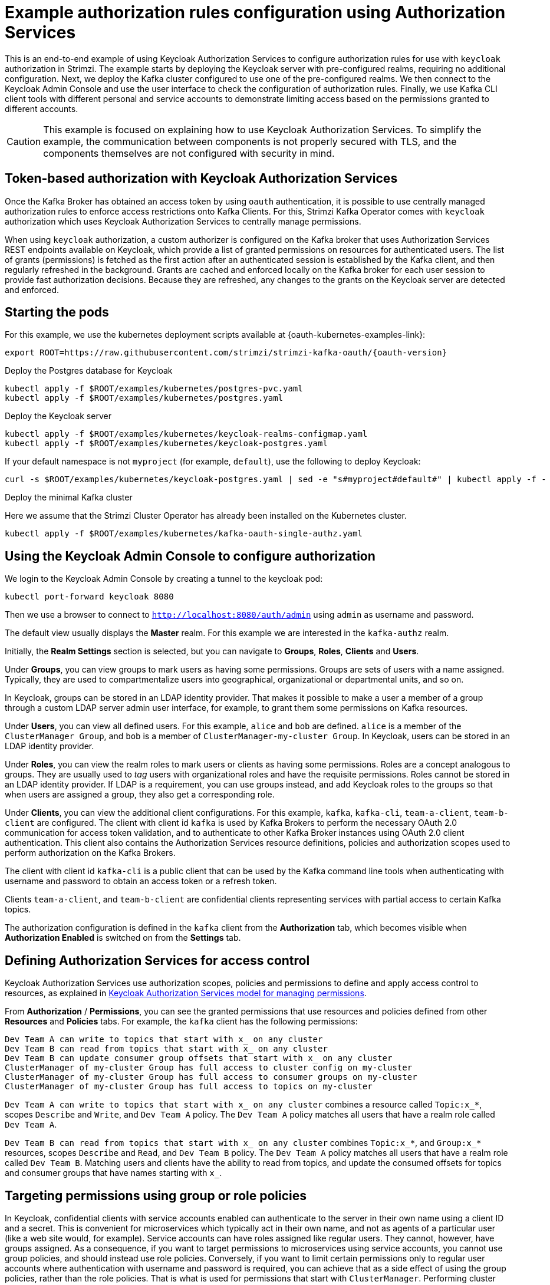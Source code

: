 // Module included in the following module:
//
// con-oauth-authorization-keycloak-authorization-services.adoc

[id='con-oauth-authorization-keycloak-example_{context}']
= Example authorization rules configuration using Authorization Services

This is an end-to-end example of using Keycloak Authorization Services to configure authorization rules for use with `keycloak` authorization in Strimzi.
The example starts by deploying the Keycloak server with pre-configured realms, requiring no additional configuration.
Next, we deploy the Kafka cluster configured to use one of the pre-configured realms.
We then connect to the Keycloak Admin Console and use the user interface to check the configuration of authorization rules.
Finally, we use Kafka CLI client tools with different personal and service accounts to demonstrate limiting access based on the permissions granted to different accounts.

[CAUTION]
====
This example is focused on explaining how to use Keycloak Authorization Services.
To simplify the example, the communication between components is not properly secured with TLS, and the components themselves are not configured with security in mind.
====

== Token-based authorization with Keycloak Authorization Services

Once the Kafka Broker has obtained an access token by using `oauth` authentication, it is possible to use centrally managed authorization rules to enforce access restrictions onto Kafka Clients.
For this, Strimzi Kafka Operator comes with `keycloak` authorization which uses Keycloak Authorization Services to centrally manage permissions.

When using `keycloak` authorization, a custom authorizer is configured on the Kafka broker that uses Authorization Services REST endpoints available on Keycloak, which provide a list of granted permissions on resources for authenticated users.
The list of grants (permissions) is fetched as the first action after an authenticated session is established by the Kafka client, and then regularly refreshed in the background.
Grants are cached and enforced locally on the Kafka broker for each user session to provide fast authorization decisions. Because they are refreshed, any changes to the grants on the Keycloak server are detected and enforced.


== Starting the pods

For this example, we use the kubernetes deployment scripts available at {oauth-kubernetes-examples-link}:

[source,yaml,subs="attributes"]
----
export ROOT=https://raw.githubusercontent.com/strimzi/strimzi-kafka-oauth/{oauth-version}
----

.Deploy the Postgres database for Keycloak

[source,yaml]
----
kubectl apply -f $ROOT/examples/kubernetes/postgres-pvc.yaml
kubectl apply -f $ROOT/examples/kubernetes/postgres.yaml
----

.Deploy the Keycloak server

[source,yaml]
----
kubectl apply -f $ROOT/examples/kubernetes/keycloak-realms-configmap.yaml
kubectl apply -f $ROOT/examples/kubernetes/keycloak-postgres.yaml
----

If your default namespace is not `myproject` (for example, `default`), use the following to deploy Keycloak:

[source,yaml]
----
curl -s $ROOT/examples/kubernetes/keycloak-postgres.yaml | sed -e "s#myproject#default#" | kubectl apply -f -
----

.Deploy the minimal Kafka cluster

Here we assume that the Strimzi Cluster Operator has already been installed on the Kubernetes cluster.

[source,yaml]
----
kubectl apply -f $ROOT/examples/kubernetes/kafka-oauth-single-authz.yaml
----


== Using the Keycloak Admin Console to configure authorization

We login to the Keycloak Admin Console by creating a tunnel to the keycloak pod:

[source,yaml]
----
kubectl port-forward keycloak 8080
----

Then we use a browser to connect to `http://localhost:8080/auth/admin` using `admin` as username and password.

The default view usually displays the *Master* realm.
For this example we are interested in the `kafka-authz` realm.

Initially, the *Realm Settings* section is selected, but you can navigate to  *Groups*, *Roles*, *Clients* and *Users*.

Under *Groups*, you can view groups to mark users as having some permissions.
Groups are sets of users with a name assigned. Typically, they are used to compartmentalize users into geographical, organizational or departmental units, and so on.

In Keycloak, groups can be stored in an LDAP identity provider.
That makes it possible to make a user a member of a group through a custom LDAP server admin user interface, for example, to grant them some permissions on Kafka resources.

Under *Users*, you can view all defined users. For this example, `alice` and `bob` are defined. `alice` is a member of the `ClusterManager Group`, and `bob` is a member of `ClusterManager-my-cluster Group`.
In Keycloak, users can be stored in an LDAP identity provider.

Under *Roles*, you can view the realm roles to mark users or clients as having some permissions.
Roles are a concept analogous to groups. They are usually used to _tag_ users with organizational roles and have the requisite permissions.
Roles cannot be stored in an LDAP identity provider.
If LDAP is a requirement, you can use groups instead, and add Keycloak roles to the groups so that when users are assigned a group, they also get a corresponding role.

Under *Clients*, you can view the additional client configurations. For this example,  `kafka`, `kafka-cli`, `team-a-client`, `team-b-client` are configured.
The client with client id `kafka` is used by Kafka Brokers to perform the necessary OAuth 2.0 communication for access token validation,
and to authenticate to other Kafka Broker instances using OAuth 2.0 client authentication.
This client also contains the Authorization Services resource definitions, policies and authorization scopes used to perform authorization on the Kafka Brokers.

The client with client id `kafka-cli` is a public client that can be used by the Kafka command line tools when authenticating with username and password to obtain an access token or a refresh token.

Clients `team-a-client`, and `team-b-client` are confidential clients representing services with partial access to certain Kafka topics.

The authorization configuration is defined in the `kafka` client from the *Authorization* tab, which becomes visible when *Authorization Enabled* is switched on from the *Settings* tab.

== Defining Authorization Services for access control

Keycloak Authorization Services use authorization scopes, policies and permissions to define and apply access control to resources, as explained in xref:con-oauth-authorization-services-model-{context}[Keycloak Authorization Services model for managing permissions].

From *Authorization* / *Permissions*, you can see the granted permissions that use resources and policies defined from other *Resources* and *Policies* tabs. For example, the `kafka` client has the following permissions:
----
Dev Team A can write to topics that start with x_ on any cluster
Dev Team B can read from topics that start with x_ on any cluster
Dev Team B can update consumer group offsets that start with x_ on any cluster
ClusterManager of my-cluster Group has full access to cluster config on my-cluster
ClusterManager of my-cluster Group has full access to consumer groups on my-cluster
ClusterManager of my-cluster Group has full access to topics on my-cluster
----

`Dev Team A can write to topics that start with x_ on any cluster` combines a resource called `Topic:x_*`, scopes `Describe` and `Write`, and `Dev Team A` policy. The `Dev Team A` policy matches all users that have a realm role called `Dev Team A`.

`Dev Team B can read from topics that start with x_ on any cluster` combines `Topic:x_*`, and `Group:x_*` resources, scopes `Describe` and `Read`, and `Dev Team B` policy. The `Dev Team A` policy matches all users that have a realm role called `Dev Team B`. Matching users and clients have the ability to read from topics, and update the consumed offsets for topics and consumer groups that have names starting with `x_`.

== Targeting permissions using group or role policies

In Keycloak, confidential clients with service accounts enabled can authenticate to the server in their own name using a client ID and a secret.
This is convenient for microservices which typically act in their own name, and not as agents of a particular user (like a web site would, for example).
Service accounts can have roles assigned like regular users.
They cannot, however, have groups assigned.
As a consequence, if you want to target permissions to microservices using service accounts, you cannot use group policies, and should instead use role policies.
Conversely, if you want to limit certain permissions only to regular user accounts where authentication with username and password is required, you can achieve that as a side effect of using the group policies, rather than the role policies.
That is what is used for permissions that start with `ClusterManager`.
Performing cluster management is usually done interactively using CLI tools.
It makes sense to require the user to log in, before using the resulting access token to authenticate to the Kafka Broker.
In this case, the access token represents the specific user, rather than the client application.


== Authorization in action using CLI clients

To ensure that authorization rules have been properly imported, from menu:Clients[kafka>Authorization>Settings] we check that *Decision Strategy* is set to *Affirmative*, and NOT to *Unanimous*.
From Keycloak, you can check that the expected resources, authorization claims, policies and permissions are defined.

With the configuration in place, you can check access to Kafka by using a producer and consumer to create topics using different user and service accounts.

First, a new interactive pod container is run using a Strimzi Kafka image to connect to a running Kafka broker.

[source,shell,subs="attributes"]
----
kubectl run -ti --rm --restart=Never --image={DockerKafkaImageCurrent} kafka-cli -- /bin/sh
----

NOTE: If `kubectl` times out waiting on the image download, subsequent attempts may result in an _AlreadyExists_ error.

You can attach to the existing pod by running:

[source,shell]
----
kubectl attach -ti kafka-cli
----

To produce messages as client `team-a-client`, we prepare a Kafka client configuration file with authentication parameters:

[source,shell]
----
cat > /tmp/team-a-client.properties << EOF
security.protocol=SASL_PLAINTEXT
sasl.mechanism=OAUTHBEARER
sasl.jaas.config=org.apache.kafka.common.security.oauthbearer.OAuthBearerLoginModule required \
  oauth.client.id="team-a-client" \
  oauth.client.secret="team-a-client-secret" \
  oauth.token.endpoint.uri="http://keycloak:8080/auth/realms/kafka-authz/protocol/openid-connect/token" ;
sasl.login.callback.handler.class=io.strimzi.kafka.oauth.client.JaasClientOauthLoginCallbackHandler
EOF
----

The roles assigned to a client, such as the `Dev Team A` realm role assigned to the `team-a-client` service account, are presented in Keycloak on the  *Service Account Roles* tab from *Clients*.

We can use this configuration from the Kafka CLI to produce and consume messages, and perform other administration tasks.


.Producing messages with authorized access

The `team-a-client` configuration is used to produce messages to topic `my-topic`:

[source,shell]
----
bin/kafka-console-producer.sh --broker-list my-cluster-kafka-bootstrap:9092 --topic my-topic \
  --producer.config=/tmp/team-a-client.properties
First message
----

A `Not authorized to access topics: [my-topic]` error is returned when trying to push the first message.

`team-a-client` has a `Dev Team A` role that gives it permission to perform any supported actions on topics that start with `a_`, but can only write to topics that start with `x_`.
The topic named `my-topic` matches neither of those rules.

The `team-a-client` configuration is then used to produce messages to topic `a_messages`:

[source,shell]
----
bin/kafka-console-producer.sh --broker-list my-cluster-kafka-bootstrap:9092 --topic a_messages \
  --producer.config /tmp/team-a-client.properties
First message
Second message
----

The messages are pushed out successfully, and in the Kafka container log there is DEBUG level output saying `Authorization GRANTED`.

Use CTRL-C to exit the CLI application.

You can see the Kafka container log by running:

[source,shell]
kubectl logs my-cluster-kafka-0 -f

.Consuming messages with authorized access

The `team-a-client` configuration is used to consume messages from topic `a_messages`:

[source,shell,subs=+quotes]
----
bin/kafka-console-consumer.sh --bootstrap-server my-cluster-kafka-bootstrap:9092 --topic a_messages \
  --from-beginning --consumer.config /tmp/team-a-client.properties
----

An error is returned as the `Dev Team A` role for `team-a-client` only has access to consumer groups that have names starting with `a_`.
The `team-a-client` configuration is then used to consume messages when specifying a custom consumer group with a name that starts with `a_`:

[source,shell,subs=+quotes]
----
bin/kafka-console-consumer.sh --bootstrap-server my-cluster-kafka-bootstrap:9092 --topic a_messages \
  --from-beginning --consumer.config /tmp/team-a-client.properties --group a_consumer_group_1
----

This time the consumer receives all the messages from the `a_messages` topic.


.Administering Kafka with authorized access

The `team-a-client` configuration is used in administrative operations.

Listing topics returns the `a_messages` topic:

[source,shell]
----
bin/kafka-topics.sh --bootstrap-server my-cluster-kafka-bootstrap:9092 --command-config /tmp/team-a-client.properties --list
----

Listing consumer groups returns the `a_consumer_group_1` consumer group:

[source,shell]
----
bin/kafka-consumer-groups.sh --bootstrap-server my-cluster-kafka-bootstrap:9092 --command-config /tmp/team-a-client.properties --list
----

Fetching the default cluster configuration fails cluster authorization, because the operation requires cluster level permissions that `team-a-client` does not have:

[source,shell]
----
bin/kafka-configs.sh --bootstrap-server my-cluster-kafka-bootstrap:9092 --command-config /tmp/team-a-client.properties \
  --entity-type brokers --describe --entity-default
----


.Using clients with different permissions

As with `team-a-client`, we prepare a Kafka client configuration file with authentication parameters for `team-b-client`:

[source,shell]
----
cat > /tmp/team-b-client.properties << EOF
security.protocol=SASL_PLAINTEXT
sasl.mechanism=OAUTHBEARER
sasl.jaas.config=org.apache.kafka.common.security.oauthbearer.OAuthBearerLoginModule required \
  oauth.client.id="team-b-client" \
  oauth.client.secret="team-b-client-secret" \
  oauth.token.endpoint.uri="http://keycloak:8080/auth/realms/kafka-authz/protocol/openid-connect/token" ;
sasl.login.callback.handler.class=io.strimzi.kafka.oauth.client.JaasClientOauthLoginCallbackHandler
EOF
----

The `team-b-client` client configuration includes a `Dev Team B` realm role and permissions that start with `Dev Team B`. These match the users and service accounts that have the `Dev Team B` realm role assigned to them.
The `Dev Team B` users have full access to topics beginning with `b_` on the Kafka cluster `my-cluster`, the name of the designated cluster, and read access on topics that start with `x_`.

The `team-b-client` configuration is used to produce messages to topic `a_messages`:

[source,shell]
----
bin/kafka-console-producer.sh --broker-list my-cluster-kafka-bootstrap:9092 --topic a_messages \
  --producer.config /tmp/team-b-client.properties
Message 1
----

A `Not authorized to access topics: [a_messages]` error is returned when trying to push the first message, as expected, so we switch to topic `b_messages`:

[source,shell]
----
bin/kafka-console-producer.sh --broker-list my-cluster-kafka-bootstrap:9092 --topic b_messages \
  --producer.config /tmp/team-b-client.properties
Message 1
Message 2
Message 3
----

Producing messages to topic `b_messages` is authorized and successful.

We switch again, but this time to a topic that `team-b-client` can only read from, topic `x_messages`:

[source,shell]
----
bin/kafka-console-producer.sh --broker-list my-cluster-kafka-bootstrap:9092 --topic x_messages \
  --producer.config /tmp/team-b-client.properties
Message 1
----

A `Not authorized to access topics: [x_messages]` error is returned, as expected, so we switch to `team-a-client`:

[source,shell]
----
bin/kafka-console-producer.sh --broker-list my-cluster-kafka-bootstrap:9092 --topic x_messages \
  --producer.config /tmp/team-a-client.properties
Message 1
----

A `Not authorized to access topics: [x_messages]` error is returned again. Though `team-a-client` can write to the `x_messages` topic, it it does not have a permission to create a topic if it does not yet exist.

Before `team-a-client` can write to the `x_messages` topic, a admin _power user_ must create it with the correct configuration, such as the number of partitions and replicas.


.Managing Kafka with an authorized admin

Admin user `bob` is created with full access to manage everything on the Kafka cluster `my-cluster`.

Helper scripts are used to authenticate to the `keycloak` instance.

The following scripts are downloaded to `/tmp` dir and made executable:

[source,shell,subs="attributes"]
----
curl https://raw.githubusercontent.com/strimzi/strimzi-kafka-oauth/{oauth-version}/examples/docker/kafka-oauth-strimzi/kafka/oauth.sh -s > /tmp/oauth.sh
   chmod +x /tmp/oauth.sh

curl https://raw.githubusercontent.com/strimzi/strimzi-kafka-oauth/{oauth-version}/examples/docker/kafka-oauth-strimzi/kafka/jwt.sh -s > /tmp/jwt.sh
   chmod +x /tmp/jwt.sh
----

User `bob` authenticates to the Keycloak server with his username and password to get a refresh token:

[source,shell]
----
export TOKEN_ENDPOINT=http://keycloak:8080/auth/realms/kafka-authz/protocol/openid-connect/token
REFRESH_TOKEN=$(/tmp/oauth.sh -q bob)
----

When prompted for a password, 'bob-password' is used.

The refresh token in this case is an offline token which is a long-lived refresh token that does not expire:

----
 /tmp/jwt.sh $REFRESH_TOKEN
----

A configuration file is created for `bob`:

[source,shell]
----
cat > /tmp/bob.properties << EOF
security.protocol=SASL_PLAINTEXT
sasl.mechanism=OAUTHBEARER
sasl.jaas.config=org.apache.kafka.common.security.oauthbearer.OAuthBearerLoginModule required \
  oauth.refresh.token="$REFRESH_TOKEN" \
  oauth.client.id="kafka-cli" \
  oauth.token.endpoint.uri="http://keycloak:8080/auth/realms/kafka-authz/protocol/openid-connect/token" ;
sasl.login.callback.handler.class=io.strimzi.kafka.oauth.client.JaasClientOauthLoginCallbackHandler
EOF
----

The `kafka-cli` public client is used for the `oauth.client.id` in the `sasl.jaas.config`.
Since that is a public client it does not require a Secret.
We can use this because we authenticate with a token directly. In this case, the refresh token requests an access token behind the scenes, which is then sent to the Kafka broker for authentication. The refresh token has already been authenticated.


User `bob` has permission to create the `x_messages` topic:

[source,shell]
----
bin/kafka-topics.sh --bootstrap-server my-cluster-kafka-bootstrap:9092 --command-config /tmp/bob.properties \
  --topic x_messages --create --replication-factor 1 --partitions 1
----


User `bob` can list the topic, but `team-a-client` and `team-b-client` cannot:

[source,shell]
----
bin/kafka-topics.sh --bootstrap-server my-cluster-kafka-bootstrap:9092 --command-config /tmp/bob.properties --list
bin/kafka-topics.sh --bootstrap-server my-cluster-kafka-bootstrap:9092 --command-config /tmp/team-a-client.properties --list
bin/kafka-topics.sh --bootstrap-server my-cluster-kafka-bootstrap:9092 --command-config /tmp/team-b-client.properties --list
----

The `Dev Team A`, and `Dev Team B` roles both have `Describe` permission on topics that start with `x_`, but they cannot see the other team's topics as they do not have `Describe` permissions on them.

The `team-a-client` can now successfully produce to the `x_messages` topic:

[source,shell]
----
bin/kafka-console-producer.sh --broker-list my-cluster-kafka-bootstrap:9092 --topic x_messages \
  --producer.config /tmp/team-a-client.properties
Message 1
Message 2
Message 3
----

As expected, `team-b-client` still cannot produce to the `x_messages` topic, and the following operation returns an error:

[source,shell]
----
bin/kafka-console-producer.sh --broker-list my-cluster-kafka-bootstrap:9092 --topic x_messages \
  --producer.config /tmp/team-b-client.properties
Message 4
Message 5
----

However, due to its Keycloak settings `team-b-client` can consume messages from the `x_messages` topic:

[source,shell]
----
bin/kafka-console-consumer.sh --bootstrap-server my-cluster-kafka-bootstrap:9092 --topic x_messages \
  --from-beginning --consumer.config /tmp/team-b-client.properties --group x_consumer_group_b
----
Conversely, even though `team-a-client` can write to topic `x_messages`, the following read request returns a `Not authorized to access group: x_consumer_group_a` error:

[source,shell]
----
bin/kafka-console-consumer.sh --bootstrap-server my-cluster-kafka-bootstrap:9092 --topic x_messages \
  --from-beginning --consumer.config /tmp/team-a-client.properties --group x_consumer_group_a
----

A consumer group that begins with `a_` is used in the next read request:

[source,shell]
----
bin/kafka-console-consumer.sh --bootstrap-server my-cluster-kafka-bootstrap:9092 --topic x_messages \
  --from-beginning --consumer.config /tmp/team-a-client.properties --group a_consumer_group_a
----

An error is still returned, but this time it is `Not authorized to access topics: [x_messages]`.

`Dev Team A` has no `Read` access on topics that start with 'x_'.

User `bob` can read from or write to any topic:

[source,shell]
----
bin/kafka-console-consumer.sh --bootstrap-server my-cluster-kafka-bootstrap:9092 --topic x_messages \
  --from-beginning --consumer.config /tmp/bob.properties
----
